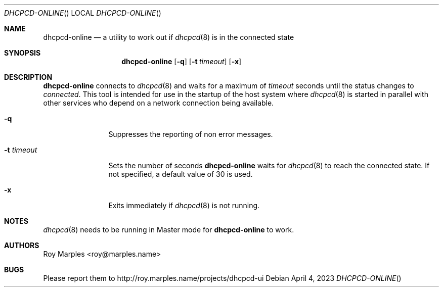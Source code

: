 .\" Copyright (c) 2014-2023 Roy Marples
.\" All rights reserved
.\"
.\" Redistribution and use in source and binary forms, with or without
.\" modification, are permitted provided that the following conditions
.\" are met:
.\" 1. Redistributions of source code must retain the above copyright
.\"    notice, this list of conditions and the following disclaimer.
.\" 2. Redistributions in binary form must reproduce the above copyright
.\"    notice, this list of conditions and the following disclaimer in the
.\"    documentation and/or other materials provided with the distribution.
.\"
.\" THIS SOFTWARE IS PROVIDED BY THE AUTHOR AND CONTRIBUTORS ``AS IS'' AND
.\" ANY EXPRESS OR IMPLIED WARRANTIES, INCLUDING, BUT NOT LIMITED TO, THE
.\" IMPLIED WARRANTIES OF MERCHANTABILITY AND FITNESS FOR A PARTICULAR PURPOSE
.\" ARE DISCLAIMED.  IN NO EVENT SHALL THE AUTHOR OR CONTRIBUTORS BE LIABLE
.\" FOR ANY DIRECT, INDIRECT, INCIDENTAL, SPECIAL, EXEMPLARY, OR CONSEQUENTIAL
.\" DAMAGES (INCLUDING, BUT NOT LIMITED TO, PROCUREMENT OF SUBSTITUTE GOODS
.\" OR SERVICES; LOSS OF USE, DATA, OR PROFITS; OR BUSINESS INTERRUPTION)
.\" HOWEVER CAUSED AND ON ANY THEORY OF LIABILITY, WHETHER IN CONTRACT, STRICT
.\" LIABILITY, OR TORT (INCLUDING NEGLIGENCE OR OTHERWISE) ARISING IN ANY WAY
.\" OUT OF THE USE OF THIS SOFTWARE, EVEN IF ADVISED OF THE POSSIBILITY OF
.\" SUCH DAMAGE.
.\"
.Dd April 4, 2023
.Dt DHCPCD-ONLINE
.Os
.Sh NAME
.Nm dhcpcd-online
.Nd a utility to work out if
.Xr dhcpcd 8
is in the connected state
.Sh SYNOPSIS
.Nm
.Op Fl q
.Op Fl t Ar timeout
.Op Fl x
.Sh DESCRIPTION
.Nm
connects to
.Xr dhcpcd 8
and waits for a maximum of
.Ar timeout
seconds until the status changes to
.Va connected .
This tool is intended for use in the startup of the host system
where
.Xr dhcpcd 8
is started in parallel with other services who depend on a network connection
being available.
.Bl -tag -width timeoutlen
.It Fl q
Suppresses the reporting of non error messages.
.It Fl t Ar timeout
Sets the number of seconds
.Nm
waits for
.Xr dhcpcd 8
to reach the connected state.
If not specified, a default value of 30 is used.
.It Fl x
Exits immediately if
.Xr dhcpcd 8
is not running.
.El
.Sh NOTES
.Xr dhcpcd 8
needs to be running in Master mode for
.Nm
to work.
.Sh AUTHORS
.An Roy Marples Aq roy@marples.name
.Sh BUGS
Please report them to http://roy.marples.name/projects/dhcpcd-ui
